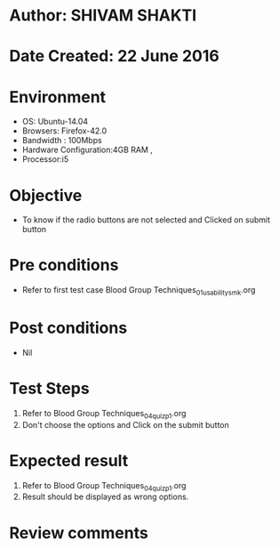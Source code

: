 * Author: SHIVAM SHAKTI
* Date Created: 22 June 2016
* Environment
  - OS: Ubuntu-14.04
  - Browsers: Firefox-42.0
  - Bandwidth : 100Mbps
  - Hardware Configuration:4GB RAM , 
  - Processor:i5

* Objective
  - To know if the radio buttons are not selected and Clicked on submit button

* Pre conditions
  - Refer to first test case Blood Group Techniques_01_usability_smk.org 

* Post conditions
   - Nil
* Test Steps
  1. Refer to Blood Group Techniques_04_quiz_p1.org
  2. Don't choose the options and Click on the submit button

* Expected result
  1. Refer to Blood Group Techniques_04_quiz_p1.org
  2. Result should be displayed as wrong options.

* Review comments
